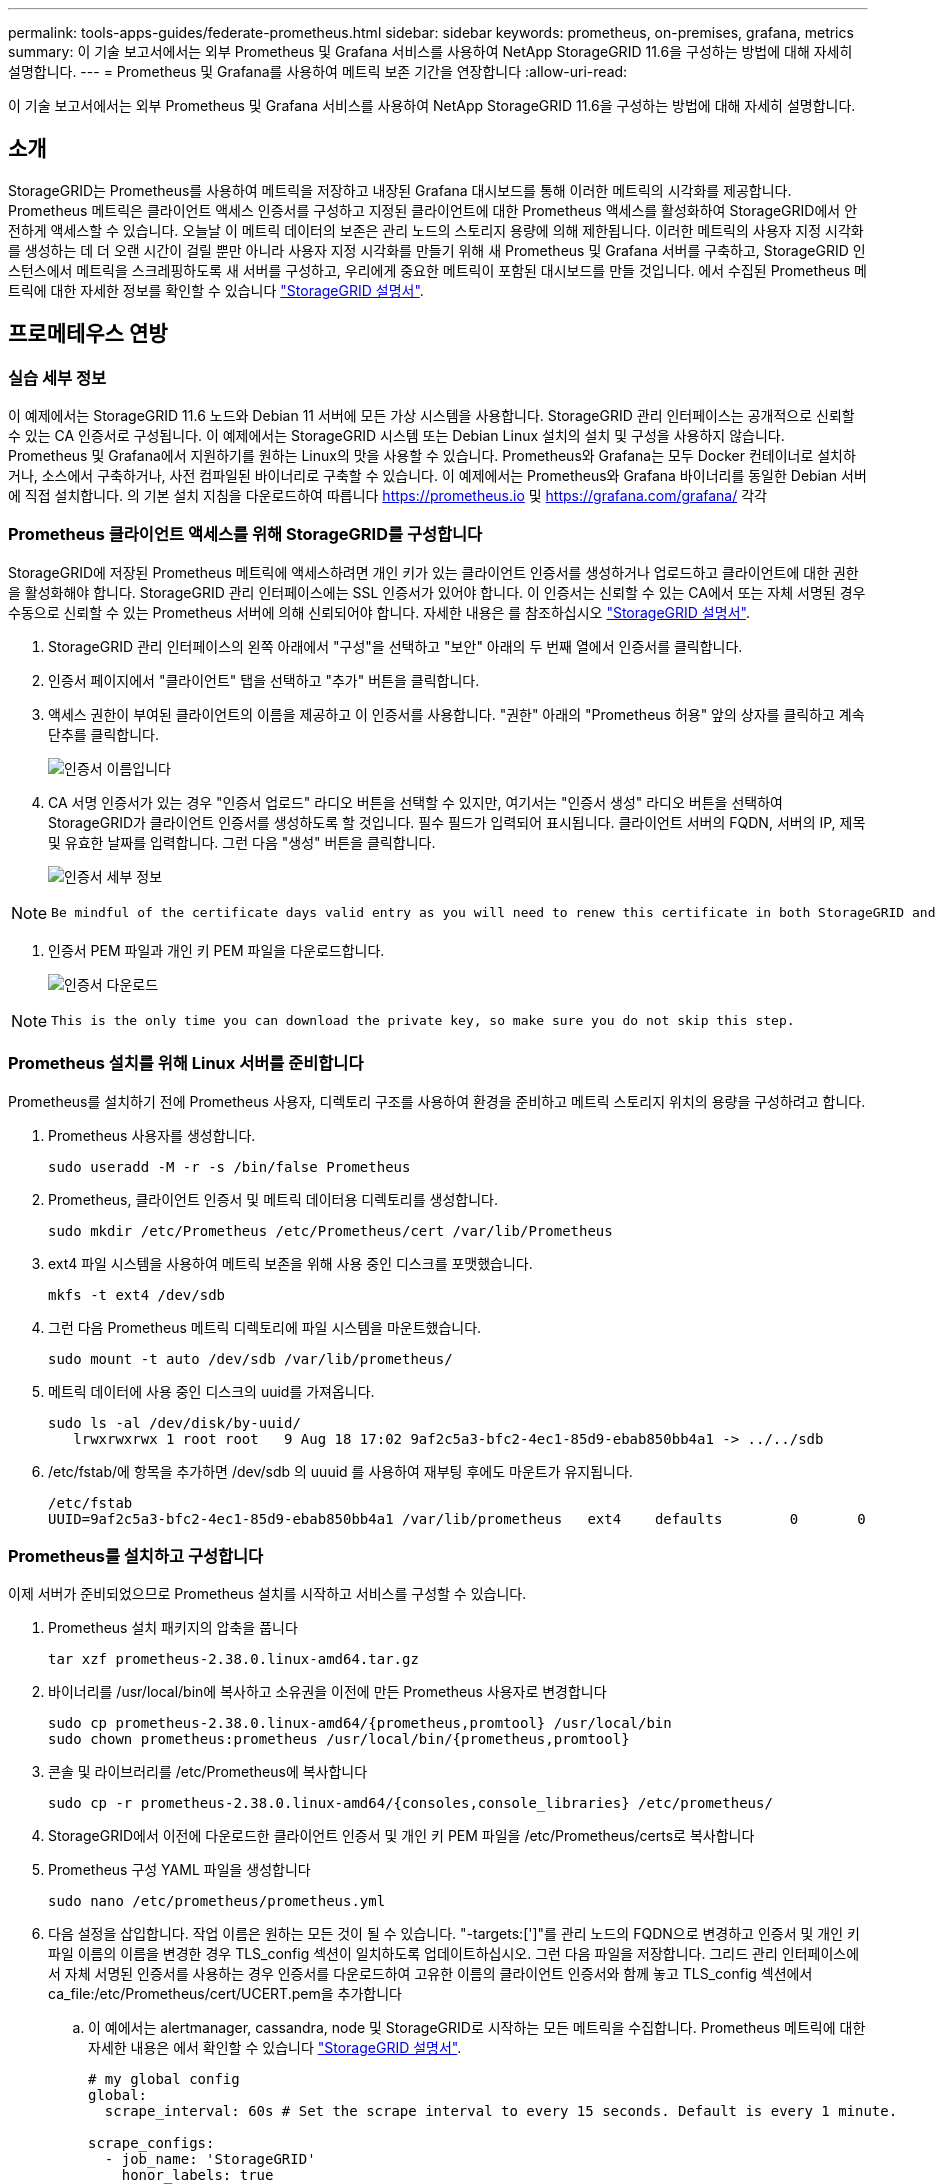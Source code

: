 ---
permalink: tools-apps-guides/federate-prometheus.html 
sidebar: sidebar 
keywords: prometheus, on-premises, grafana, metrics 
summary: 이 기술 보고서에서는 외부 Prometheus 및 Grafana 서비스를 사용하여 NetApp StorageGRID 11.6을 구성하는 방법에 대해 자세히 설명합니다. 
---
= Prometheus 및 Grafana를 사용하여 메트릭 보존 기간을 연장합니다
:allow-uri-read: 


[role="lead"]
이 기술 보고서에서는 외부 Prometheus 및 Grafana 서비스를 사용하여 NetApp StorageGRID 11.6을 구성하는 방법에 대해 자세히 설명합니다.



== 소개

StorageGRID는 Prometheus를 사용하여 메트릭을 저장하고 내장된 Grafana 대시보드를 통해 이러한 메트릭의 시각화를 제공합니다. Prometheus 메트릭은 클라이언트 액세스 인증서를 구성하고 지정된 클라이언트에 대한 Prometheus 액세스를 활성화하여 StorageGRID에서 안전하게 액세스할 수 있습니다. 오늘날 이 메트릭 데이터의 보존은 관리 노드의 스토리지 용량에 의해 제한됩니다. 이러한 메트릭의 사용자 지정 시각화를 생성하는 데 더 오랜 시간이 걸릴 뿐만 아니라 사용자 지정 시각화를 만들기 위해 새 Prometheus 및 Grafana 서버를 구축하고, StorageGRID 인스턴스에서 메트릭을 스크레핑하도록 새 서버를 구성하고, 우리에게 중요한 메트릭이 포함된 대시보드를 만들 것입니다. 에서 수집된 Prometheus 메트릭에 대한 자세한 정보를 확인할 수 있습니다 https://docs.netapp.com/us-en/storagegrid-116/monitor/commonly-used-prometheus-metrics.html["StorageGRID 설명서"^].



== 프로메테우스 연방



=== 실습 세부 정보

이 예제에서는 StorageGRID 11.6 노드와 Debian 11 서버에 모든 가상 시스템을 사용합니다. StorageGRID 관리 인터페이스는 공개적으로 신뢰할 수 있는 CA 인증서로 구성됩니다. 이 예제에서는 StorageGRID 시스템 또는 Debian Linux 설치의 설치 및 구성을 사용하지 않습니다. Prometheus 및 Grafana에서 지원하기를 원하는 Linux의 맛을 사용할 수 있습니다. Prometheus와 Grafana는 모두 Docker 컨테이너로 설치하거나, 소스에서 구축하거나, 사전 컴파일된 바이너리로 구축할 수 있습니다. 이 예제에서는 Prometheus와 Grafana 바이너리를 동일한 Debian 서버에 직접 설치합니다. 의 기본 설치 지침을 다운로드하여 따릅니다 https://prometheus.io[] 및 https://grafana.com/grafana/[] 각각



=== Prometheus 클라이언트 액세스를 위해 StorageGRID를 구성합니다

StorageGRID에 저장된 Prometheus 메트릭에 액세스하려면 개인 키가 있는 클라이언트 인증서를 생성하거나 업로드하고 클라이언트에 대한 권한을 활성화해야 합니다. StorageGRID 관리 인터페이스에는 SSL 인증서가 있어야 합니다. 이 인증서는 신뢰할 수 있는 CA에서 또는 자체 서명된 경우 수동으로 신뢰할 수 있는 Prometheus 서버에 의해 신뢰되어야 합니다. 자세한 내용은 를 참조하십시오 https://docs.netapp.com/us-en/storagegrid-116/admin/configuring-administrator-client-certificates.html["StorageGRID 설명서"].

. StorageGRID 관리 인터페이스의 왼쪽 아래에서 "구성"을 선택하고 "보안" 아래의 두 번째 열에서 인증서를 클릭합니다.
. 인증서 페이지에서 "클라이언트" 탭을 선택하고 "추가" 버튼을 클릭합니다.
. 액세스 권한이 부여된 클라이언트의 이름을 제공하고 이 인증서를 사용합니다. "권한" 아래의 "Prometheus 허용" 앞의 상자를 클릭하고 계속 단추를 클릭합니다.
+
image::../media/prometheus/cert_name.png[인증서 이름입니다]

. CA 서명 인증서가 있는 경우 "인증서 업로드" 라디오 버튼을 선택할 수 있지만, 여기서는 "인증서 생성" 라디오 버튼을 선택하여 StorageGRID가 클라이언트 인증서를 생성하도록 할 것입니다. 필수 필드가 입력되어 표시됩니다. 클라이언트 서버의 FQDN, 서버의 IP, 제목 및 유효한 날짜를 입력합니다. 그런 다음 "생성" 버튼을 클릭합니다.
+
image::../media/prometheus/cert_detail.png[인증서 세부 정보]



[NOTE]
====
 Be mindful of the certificate days valid entry as you will need to renew this certificate in both StorageGRID and the Prometheus server before it expires to maintain uninterrupted collection.
====
. 인증서 PEM 파일과 개인 키 PEM 파일을 다운로드합니다.
+
image::../media/prometheus/cert_download.png[인증서 다운로드]



[NOTE]
====
 This is the only time you can download the private key, so make sure you do not skip this step.
====


=== Prometheus 설치를 위해 Linux 서버를 준비합니다

Prometheus를 설치하기 전에 Prometheus 사용자, 디렉토리 구조를 사용하여 환경을 준비하고 메트릭 스토리지 위치의 용량을 구성하려고 합니다.

. Prometheus 사용자를 생성합니다.
+
[source, console]
----
sudo useradd -M -r -s /bin/false Prometheus
----
. Prometheus, 클라이언트 인증서 및 메트릭 데이터용 디렉토리를 생성합니다.
+
[source, console]
----
sudo mkdir /etc/Prometheus /etc/Prometheus/cert /var/lib/Prometheus
----
. ext4 파일 시스템을 사용하여 메트릭 보존을 위해 사용 중인 디스크를 포맷했습니다.
+
[listing]
----
mkfs -t ext4 /dev/sdb
----
. 그런 다음 Prometheus 메트릭 디렉토리에 파일 시스템을 마운트했습니다.
+
[listing]
----
sudo mount -t auto /dev/sdb /var/lib/prometheus/
----
. 메트릭 데이터에 사용 중인 디스크의 uuid를 가져옵니다.
+
[listing]
----
sudo ls -al /dev/disk/by-uuid/
   lrwxrwxrwx 1 root root   9 Aug 18 17:02 9af2c5a3-bfc2-4ec1-85d9-ebab850bb4a1 -> ../../sdb
----
. /etc/fstab/에 항목을 추가하면 /dev/sdb 의 uuuid 를 사용하여 재부팅 후에도 마운트가 유지됩니다.
+
[listing]
----
/etc/fstab
UUID=9af2c5a3-bfc2-4ec1-85d9-ebab850bb4a1 /var/lib/prometheus	ext4	defaults	0	0
----




=== Prometheus를 설치하고 구성합니다

이제 서버가 준비되었으므로 Prometheus 설치를 시작하고 서비스를 구성할 수 있습니다.

. Prometheus 설치 패키지의 압축을 풉니다
+
[source, console]
----
tar xzf prometheus-2.38.0.linux-amd64.tar.gz
----
. 바이너리를 /usr/local/bin에 복사하고 소유권을 이전에 만든 Prometheus 사용자로 변경합니다
+
[source, console]
----
sudo cp prometheus-2.38.0.linux-amd64/{prometheus,promtool} /usr/local/bin
sudo chown prometheus:prometheus /usr/local/bin/{prometheus,promtool}
----
. 콘솔 및 라이브러리를 /etc/Prometheus에 복사합니다
+
[source, console]
----
sudo cp -r prometheus-2.38.0.linux-amd64/{consoles,console_libraries} /etc/prometheus/
----
. StorageGRID에서 이전에 다운로드한 클라이언트 인증서 및 개인 키 PEM 파일을 /etc/Prometheus/certs로 복사합니다
. Prometheus 구성 YAML 파일을 생성합니다
+
[source, console]
----
sudo nano /etc/prometheus/prometheus.yml
----
. 다음 설정을 삽입합니다. 작업 이름은 원하는 모든 것이 될 수 있습니다. "-targets:[']"를 관리 노드의 FQDN으로 변경하고 인증서 및 개인 키 파일 이름의 이름을 변경한 경우 TLS_config 섹션이 일치하도록 업데이트하십시오. 그런 다음 파일을 저장합니다. 그리드 관리 인터페이스에서 자체 서명된 인증서를 사용하는 경우 인증서를 다운로드하여 고유한 이름의 클라이언트 인증서와 함께 놓고 TLS_config 섹션에서 ca_file:/etc/Prometheus/cert/UCERT.pem을 추가합니다
+
.. 이 예에서는 alertmanager, cassandra, node 및 StorageGRID로 시작하는 모든 메트릭을 수집합니다. Prometheus 메트릭에 대한 자세한 내용은 에서 확인할 수 있습니다 https://docs.netapp.com/us-en/storagegrid-116/monitor/commonly-used-prometheus-metrics.html["StorageGRID 설명서"^].
+
[source, yaml]
----
# my global config
global:
  scrape_interval: 60s # Set the scrape interval to every 15 seconds. Default is every 1 minute.

scrape_configs:
  - job_name: 'StorageGRID'
    honor_labels: true
    scheme: https
    metrics_path: /federate
    scrape_interval: 60s
    scrape_timeout: 30s
    tls_config:
      cert_file: /etc/prometheus/cert/certificate.pem
      key_file: /etc/prometheus/cert/private_key.pem
    params:
      match[]:
        - '{__name__=~"alertmanager_.*|cassandra_.*|node_.*|storagegrid_.*"}'
    static_configs:
    - targets: ['sgdemo-rtp.netapp.com:9091']
----




[NOTE]
====
그리드 관리 인터페이스에서 자체 서명된 인증서를 사용하는 경우 인증서를 다운로드하여 고유한 이름의 클라이언트 인증서와 함께 배치합니다. TLS_config 섹션에서 클라이언트 인증서 및 개인 키 줄 위에 인증서를 추가합니다

....
        ca_file: /etc/prometheus/cert/UIcert.pem
....
====
. /etc/Prometheus 및 /var/lib/Prometheus에 있는 모든 파일 및 디렉토리의 소유권을 Prometheus 사용자로 변경합니다
+
[source, console]
----
sudo chown -R prometheus:prometheus /etc/prometheus/
sudo chown -R prometheus:prometheus /var/lib/prometheus/
----
. /etc/systemd/system에서 Prometheus 서비스 파일을 생성합니다
+
[source, console]
----
sudo nano /etc/systemd/system/prometheus.service
----
. 다음 줄을 삽입하고 메트릭 데이터의 보존 기간을 1년으로 설정하는 #- storage.tsdb.retention.time=1y#를 확인합니다. 또는 #- storage.sdb.retention.size=300GiB#를 사용하여 스토리지 제한에 따라 기본 보존을 수행할 수도 있습니다. 메트릭 보존을 설정할 수 있는 유일한 위치입니다.
+
[source, console]
----
[Unit]
Description=Prometheus Time Series Collection and Processing Server
Wants=network-online.target
After=network-online.target

[Service]
User=prometheus
Group=prometheus
Type=simple
ExecStart=/usr/local/bin/prometheus \
        --config.file /etc/prometheus/prometheus.yml \
        --storage.tsdb.path /var/lib/prometheus/ \
        --storage.tsdb.retention.time=1y \
        --web.console.templates=/etc/prometheus/consoles \
        --web.console.libraries=/etc/prometheus/console_libraries

[Install]
WantedBy=multi-user.target
----
. 새 Prometheus 서비스를 등록하려면 시스템 서비스를 다시 로드하십시오. 그런 다음 Prometheus 서비스를 시작하고 활성화합니다.
+
[source, console]
----
sudo systemctl daemon-reload
sudo systemctl start prometheus
sudo systemctl enable prometheus
----
. 서비스가 올바르게 실행되는지 확인합니다
+
[source, console]
----
sudo systemctl status prometheus
----
+
[listing]
----
● prometheus.service - Prometheus Time Series Collection and Processing Server
     Loaded: loaded (/etc/systemd/system/prometheus.service; enabled; vendor preset: enabled)
     Active: active (running) since Mon 2022-08-22 15:14:24 EDT; 2s ago
   Main PID: 6498 (prometheus)
      Tasks: 13 (limit: 28818)
     Memory: 107.7M
        CPU: 1.143s
     CGroup: /system.slice/prometheus.service
             └─6498 /usr/local/bin/prometheus --config.file /etc/prometheus/prometheus.yml --storage.tsdb.path /var/lib/prometheus/ --web.console.templates=/etc/prometheus/consoles --web.con>

Aug 22 15:14:24 aj-deb-prom01 prometheus[6498]: ts=2022-08-22T19:14:24.510Z caller=head.go:544 level=info component=tsdb msg="Replaying WAL, this may take a while"
Aug 22 15:14:24 aj-deb-prom01 prometheus[6498]: ts=2022-08-22T19:14:24.816Z caller=head.go:615 level=info component=tsdb msg="WAL segment loaded" segment=0 maxSegment=1
Aug 22 15:14:24 aj-deb-prom01 prometheus[6498]: ts=2022-08-22T19:14:24.816Z caller=head.go:615 level=info component=tsdb msg="WAL segment loaded" segment=1 maxSegment=1
Aug 22 15:14:24 aj-deb-prom01 prometheus[6498]: ts=2022-08-22T19:14:24.816Z caller=head.go:621 level=info component=tsdb msg="WAL replay completed" checkpoint_replay_duration=55.57µs wal_rep>
Aug 22 15:14:24 aj-deb-prom01 prometheus[6498]: ts=2022-08-22T19:14:24.831Z caller=main.go:997 level=info fs_type=EXT4_SUPER_MAGIC
Aug 22 15:14:24 aj-deb-prom01 prometheus[6498]: ts=2022-08-22T19:14:24.831Z caller=main.go:1000 level=info msg="TSDB started"
Aug 22 15:14:24 aj-deb-prom01 prometheus[6498]: ts=2022-08-22T19:14:24.831Z caller=main.go:1181 level=info msg="Loading configuration file" filename=/etc/prometheus/prometheus.yml
Aug 22 15:14:24 aj-deb-prom01 prometheus[6498]: ts=2022-08-22T19:14:24.832Z caller=main.go:1218 level=info msg="Completed loading of configuration file" filename=/etc/prometheus/prometheus.y>
Aug 22 15:14:24 aj-deb-prom01 prometheus[6498]: ts=2022-08-22T19:14:24.832Z caller=main.go:961 level=info msg="Server is ready to receive web requests."
Aug 22 15:14:24 aj-deb-prom01 prometheus[6498]: ts=2022-08-22T19:14:24.832Z caller=manager.go:941 level=info component="rule manager" msg="Starting rule manager..."
----
. 이제 Prometheus 서버의 UI로 이동할 수 있습니다 http://Prometheus-server:9090[] UI를 참조하십시오
+
image::../media/prometheus/prometheus_ui.png[Prometheus UI 페이지]

. "상태" 대상 아래에서 Prometheus.yml에서 구성한 StorageGRID 끝점의 상태를 볼 수 있습니다
+
image::../media/prometheus/prometheus_targets.png[Prometheus 상태 메뉴]

+
image::../media/prometheus/prometheus_target_status.png[Prometheus 대상 페이지]

. 그래프 페이지에서 테스트 쿼리를 실행하고 데이터가 스크레핑되었는지 확인할 수 있습니다. 예를 들어 쿼리 표시줄에 "StorageGrid_node_cpu_Utilization_percentage"를 입력하고 실행 단추를 클릭합니다.
+
image::../media/prometheus/prometheus_execute.png[Prometheus 쿼리가 실행됩니다]





== Grafana 설치 및 구성

Prometheus가 설치되고 작동되었으므로 Grafana 설치 및 대시보드 구성으로 이동할 수 있습니다



=== Grafana 인스턴션

. Grafana의 최신 Enterprise Edition을 설치합니다
+
[source, console]
----
sudo apt-get install -y apt-transport-https
sudo apt-get install -y software-properties-common wget
sudo wget -q -O /usr/share/keyrings/grafana.key https://packages.grafana.com/gpg.key
----
. 안정적인 릴리스를 위해 이 리포지토리를 추가합니다.
+
[source, console]
----
echo "deb [signed-by=/usr/share/keyrings/grafana.key] https://packages.grafana.com/enterprise/deb stable main" | sudo tee -a /etc/apt/sources.list.d/grafana.list
----
. 리포지토리를 추가한 후
+
[source, console]
----
sudo apt-get update
sudo apt-get install grafana-enterprise
----
. 새 이식편 서비스를 등록하려면 시스템 서비스를 다시 로드하십시오. 그런 다음 Grafana 서비스를 시작 및 활성화합니다.
+
[source, console]
----
sudo systemctl daemon-reload
sudo systemctl start grafana-server
sudo systemctl enable grafana-server.service
----
. Grafana가 이제 설치 및 실행 중입니다. 브라우저를 열고 HTTP://Prometheus-server:3000을 열면 Grafana 로그인 페이지가 표시됩니다.
. 기본 로그인 자격 증명은 admin/admin이며, 메시지가 표시되면 새 암호를 설정해야 합니다.




=== StorageGRID에 대한 Grafana 대시보드를 생성합니다

Grafana와 Prometheus가 설치 및 실행되었으므로 이제 데이터 소스를 생성하고 대시보드를 구축하여 두 가지를 연결할 시간입니다

. 왼쪽 창에서 "구성"을 확장하고 "데이터 소스"를 선택한 다음 "데이터 소스 추가" 버튼을 클릭합니다
. Prometheus는 최고의 데이터 소스 중 하나가 될 것입니다. 그렇지 않은 경우 검색 표시줄을 사용하여 "Prometheus"를 찾습니다.
. Prometheus 인스턴스의 URL과 Prometheus 간격에 맞게 스크레핑 간격을 입력하여 Prometheus 소스를 구성합니다. Prometheus에서 경고 관리자를 구성하지 않았기 때문에 알림 섹션도 비활성화했습니다.
+
image::../media/prometheus/grafana_prometheus_conf.png[이식편 프로메테우스(Grafana Prometheus) 구성]

. 원하는 설정을 입력한 후 아래로 스크롤하여 "Save & Test(저장 및 테스트)"를 클릭합니다.
. 구성 테스트가 완료되면 탐색 버튼을 클릭합니다.
+
.. 탐색 창에서 Prometheus를 "StorageGrid_node_cpu_Utilization_percentage"로 테스트한 것과 동일한 메트릭을 사용하고 "쿼리 실행" 단추를 클릭할 수 있습니다
+
image::../media/prometheus/grafana_source_explore.png[이식편 프로메테우스(Grafana Prometheus) 지표 살펴보기]



. 이제 데이터 소스가 구성되었으므로 대시보드를 생성할 수 있습니다.
+
.. 왼쪽 창에서 "대시보드"를 확장하고 "+새 대시보드"를 선택합니다.
.. "Add a new panel(새 패널 추가)"을 선택합니다.
.. 메트릭을 선택하여 새 패널을 구성합니다. 다시 "StorageGrid_node_cpu_Utilization_percentage"를 사용하고, 패널 제목을 입력하고, 하단에 있는 "Options"를 확장하고, 범례를 사용자 지정으로 변경하려면 "{{instance}"를 입력하고, 오른쪽 창에 "Standard options"에서 "Unit"을 "Misc/Percent(0-100)"로 설정합니다. 그런 다음 "적용"을 클릭하여 패널을 대시보드에 저장합니다.
+
image::../media/prometheus/grafana_panel_conf.png[이식편 패널을 구성합니다]



. 원하는 각 메트릭에 대해 이러한 대시보드를 계속 구축할 수 있지만 다행히 StorageGRID에는 사용자 지정 대시보드에 복사할 수 있는 패널이 포함된 대시보드가 이미 있습니다.
+
.. StorageGRID 관리 인터페이스의 왼쪽 창에서 "지원"을 선택하고 "도구" 열 아래쪽에서 "메트릭"을 클릭합니다.
.. 메트릭스 내에서 중간 열의 맨 위에 있는 "Grid" 링크를 선택하겠습니다.
+
image::../media/prometheus/storagegrid_metrics.png[StorageGRID 메트릭]

.. Grid 대시보드에서 "Storage Used - Object Metadata" 패널을 선택합니다. 작은 아래쪽 화살표 및 패널 제목 끝을 클릭하여 메뉴를 드롭다운합니다. 이 메뉴에서 "검사" 및 "패널 JSON"을 선택합니다.
+
image::../media/prometheus/storagegrid_dashboard_insp.png[StorageGRID 대시보드]

.. JSON 코드를 복사하고 창을 닫습니다.
+
image::../media/prometheus/storagegrid_panel_inspect.png[StorageGRID JSON을 참조하십시오]

.. 새 대시보드에서 아이콘을 클릭하여 새 패널을 추가합니다.
+
image::../media/prometheus/grafana_add_panel.png[이식편 추가 패널]

.. 변경하지 않고 새 패널을 적용합니다
.. StorageGRID 패널과 마찬가지로 JSON을 검사하십시오. JSON 코드를 모두 제거하고 StorageGRID 패널에서 복사한 코드로 교체합니다.
+
image::../media/prometheus/grafana_panel_inspect.png[이식편 검사 패널]

.. 새 패널을 편집하면 오른쪽에 "migrate(마이그레이션)" 버튼이 있는 Migration(마이그레이션) 메시지가 표시됩니다. 버튼을 클릭한 다음 "적용" 버튼을 클릭합니다.
+
image::../media/prometheus/grafana_panel_edit_menu.png[이식편 편집 패널 메뉴]

+
image::../media/prometheus/grafana_panel_edit.png[이식편 편집 패널]



. 모든 패널이 제자리에 있고 원하는 대로 구성되면 오른쪽 위에 있는 디스크 아이콘을 클릭하여 대시보드를 저장하고 대시보드에 이름을 지정합니다.




=== 결론

이제 Prometheus 서버에 맞춤형 데이터 보존 및 스토리지 용량을 추가할 수 있습니다. 이를 통해 운영 관련 메트릭이 포함된 자체 대시보드를 지속적으로 구축할 수 있습니다. 에서 수집된 Prometheus 메트릭에 대한 자세한 정보를 확인할 수 있습니다 https://docs.netapp.com/us-en/storagegrid-116/monitor/commonly-used-prometheus-metrics.html["StorageGRID 설명서"^].
